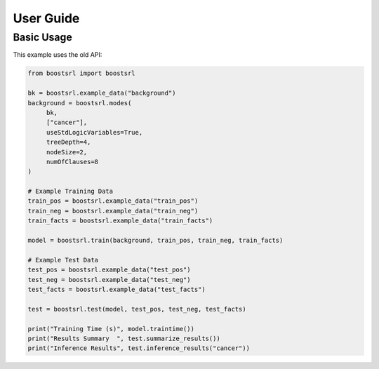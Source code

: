 ##########
User Guide
##########

Basic Usage
-----------

This example uses the old API:

.. code-block:: python

   from boostsrl import boostsrl

   bk = boostsrl.example_data("background")
   background = boostsrl.modes(
	bk,
	["cancer"],
	useStdLogicVariables=True,
	treeDepth=4,
	nodeSize=2,
	numOfClauses=8
   )

   # Example Training Data
   train_pos = boostsrl.example_data("train_pos")
   train_neg = boostsrl.example_data("train_neg")
   train_facts = boostsrl.example_data("train_facts")

   model = boostsrl.train(background, train_pos, train_neg, train_facts)

   # Example Test Data
   test_pos = boostsrl.example_data("test_pos")
   test_neg = boostsrl.example_data("test_neg")
   test_facts = boostsrl.example_data("test_facts")

   test = boostsrl.test(model, test_pos, test_neg, test_facts)

   print("Training Time (s)", model.traintime())
   print("Results Summary  ", test.summarize_results())
   print("Inference Results", test.inference_results("cancer"))
